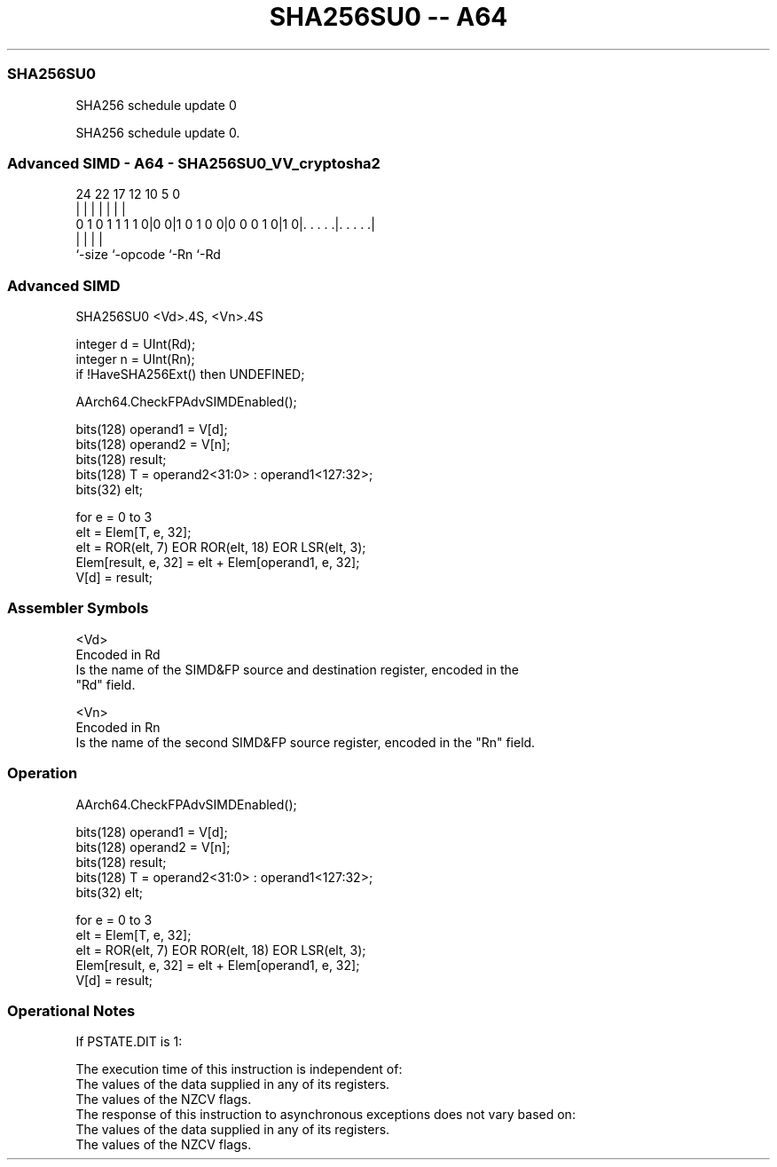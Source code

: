 .nh
.TH "SHA256SU0 -- A64" "7" " "  "instruction" "advsimd"
.SS SHA256SU0
 SHA256 schedule update 0

 SHA256 schedule update 0.



.SS Advanced SIMD - A64 - SHA256SU0_VV_cryptosha2
 
                                                                   
                                                                   
                                                                   
                 24  22        17        12  10         5         0
                  |   |         |         |   |         |         |
   0 1 0 1 1 1 1 0|0 0|1 0 1 0 0|0 0 0 1 0|1 0|. . . . .|. . . . .|
                  |             |             |         |
                  `-size        `-opcode      `-Rn      `-Rd
  
  
 
.SS Advanced SIMD
 
 SHA256SU0  <Vd>.4S, <Vn>.4S
 
 integer d = UInt(Rd);
 integer n = UInt(Rn);
 if !HaveSHA256Ext() then UNDEFINED;
 
 AArch64.CheckFPAdvSIMDEnabled();
 
 bits(128) operand1 = V[d];
 bits(128) operand2 = V[n];
 bits(128) result;
 bits(128) T = operand2<31:0> : operand1<127:32>;
 bits(32) elt;
 
 for e = 0 to 3
     elt = Elem[T, e, 32];
     elt = ROR(elt, 7) EOR ROR(elt, 18) EOR LSR(elt, 3);
     Elem[result, e, 32] = elt + Elem[operand1, e, 32];
 V[d] = result;
 

.SS Assembler Symbols

 <Vd>
  Encoded in Rd
  Is the name of the SIMD&FP source and destination register, encoded in the
  "Rd" field.

 <Vn>
  Encoded in Rn
  Is the name of the second SIMD&FP source register, encoded in the "Rn" field.



.SS Operation

 AArch64.CheckFPAdvSIMDEnabled();
 
 bits(128) operand1 = V[d];
 bits(128) operand2 = V[n];
 bits(128) result;
 bits(128) T = operand2<31:0> : operand1<127:32>;
 bits(32) elt;
 
 for e = 0 to 3
     elt = Elem[T, e, 32];
     elt = ROR(elt, 7) EOR ROR(elt, 18) EOR LSR(elt, 3);
     Elem[result, e, 32] = elt + Elem[operand1, e, 32];
 V[d] = result;


.SS Operational Notes

 
 If PSTATE.DIT is 1: 
 
 The execution time of this instruction is independent of: 
 The values of the data supplied in any of its registers.
 The values of the NZCV flags.
 The response of this instruction to asynchronous exceptions does not vary based on: 
 The values of the data supplied in any of its registers.
 The values of the NZCV flags.
